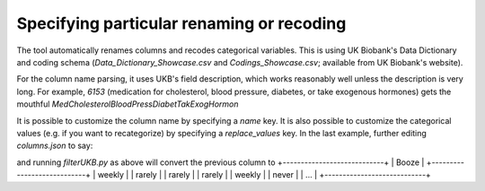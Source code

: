=============================================
Specifying particular renaming or recoding 
=============================================
The tool automatically renames columns and recodes categorical variables.  This is using UK Biobank's Data Dictionary and coding schema (`Data_Dictionary_Showcase.csv` and `Codings_Showcase.csv`; available from UK Biobank's website). 

For the column name parsing, it uses UKB's field description, which works reasonably well unless the description is very long. For example, `6153` (medication for cholesterol, blood pressure, diabetes, or take exogenous hormones) gets the mouthful `MedCholesterolBloodPressDiabetTakExogHormon`

It is possible to customize the column name by specifying a `name` key. It is also possible to customize the categorical values (e.g. if you want to recategorize) by specifying a `replace_values` key. In the last example, further editing `columns.json` to say: 

.. code-block::
        {
            # ...

            "1558-0.0":{
                'name': 'Booze',
                'replace_values': {
                    1: "weekly",  # Daily or almost daily
                    2: "weekly",  # 3-4 times a week
                    3: "weekly",  # 1-2 times a week
                    4: "rarely",  # 1-3 times a month
                    5: "rarely",  # Special occasions only
                    6: "never",   # Never
                   -3: np.nan,    # Prefer not to answer
                }
            },

            # ...
        }

and running `filterUKB.py` as above will convert the previous column to
+----------------------------+
| Booze                      |
+----------------------------+
| weekly                     |
| rarely                     |
| rarely                     |
| rarely                     |
| weekly                     |
| never                      |
| ...                        |
+----------------------------+

